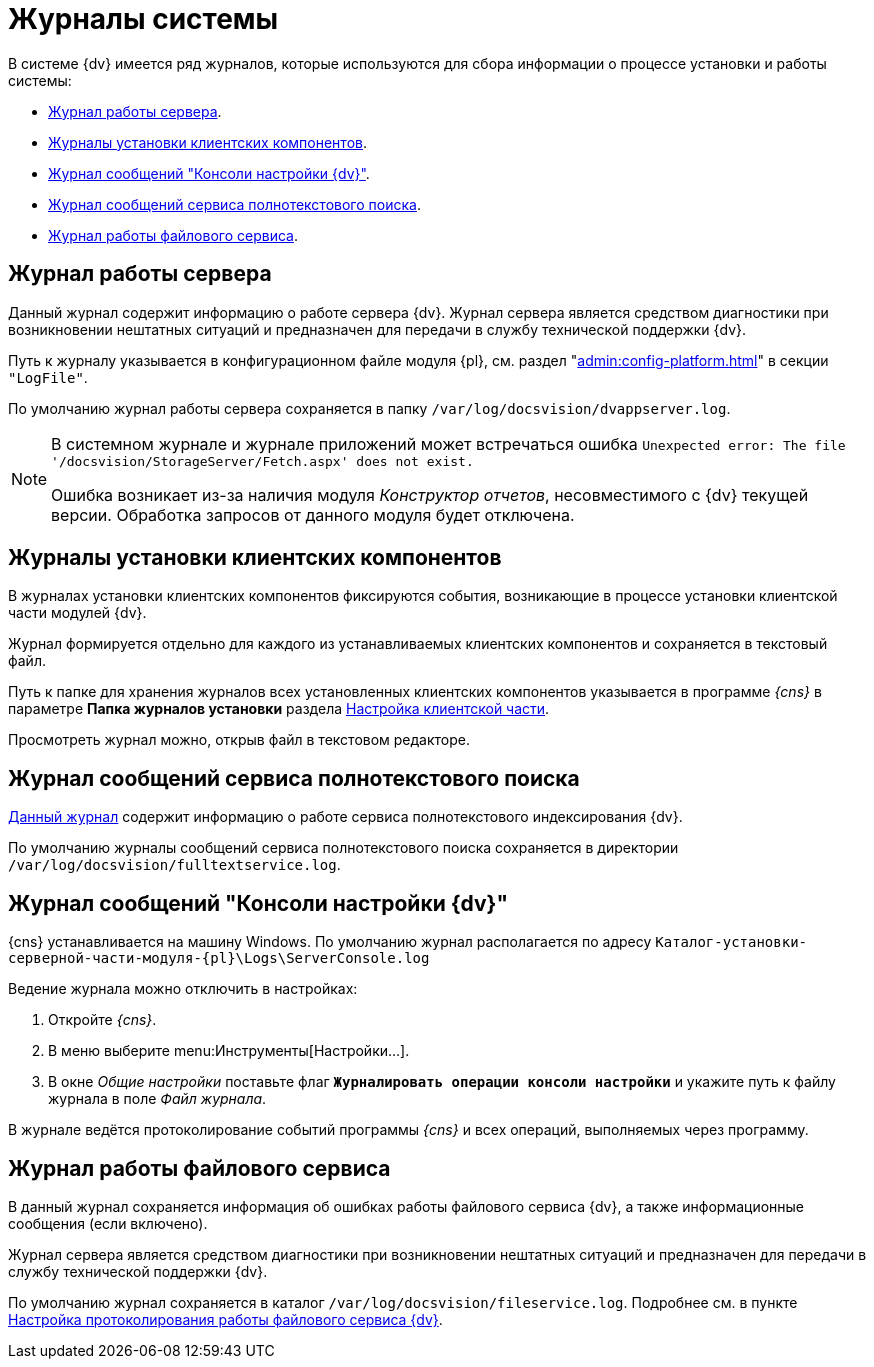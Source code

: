 = Журналы системы

В системе {dv} имеется ряд журналов, которые используются для сбора информации о процессе установки и работы системы:

* <<server,Журнал работы сервера>>.
* <<client,Журналы установки клиентских компонентов>>.
* <<console,Журнал сообщений "Консоли настройки {dv}">>.
* <<search,Журнал сообщений сервиса полнотекстового поиска>>.
* <<file,Журнал работы файлового сервиса>>.

// Если любой из файлов журнала не получается сохранить по указанному в настройках пути, он будет сохранён в папке `%localappdata%\Docsvision\Logs`. Путь к папке может отличаться в зависимости от пользователя, под которым запущены службы или серверная консоль.

[#server]
== Журнал работы сервера

Данный журнал содержит информацию о работе сервера {dv}. Журнал сервера является средством диагностики при возникновении нештатных ситуаций и предназначен для передачи в службу технической поддержки {dv}.

Путь к журналу указывается в конфигурационном файле модуля {pl}, см. раздел "xref:admin:config-platform.adoc[]" в секции `"LogFile"`.

По умолчанию журнал работы сервера сохраняется в папку `/var/log/docsvision/dvappserver.log`.

// .Если доступ на запись в директорию по умолчанию отсутствует, будет формироваться два журнала сервера:
// * В журнал по пути `C:\Users\%user%\AppData\Local\DocsVision\Logs\Server` будут попадать все ошибки службы *{sss-new}*. В данном случае `%user%` -- пользователь, от имени которого запущена служба *{sss-new}*.
// * В журнал по пути `C:\Windows\System32\config\systemprofile\AppData\Local\Docsvision\Logs\Server` будут попадать ошибки web-сервиса IIS.

[NOTE]
====
В системном журнале и журнале приложений может встречаться ошибка `Unexpected error: The file '/docsvision/StorageServer/Fetch.aspx' does not exist.`

Ошибка возникает из-за наличия модуля _Конструктор отчетов_, несовместимого с {dv} текущей версии. Обработка запросов от данного модуля будет отключена.
====

[#client]
== Журналы установки клиентских компонентов

В журналах установки клиентских компонентов фиксируются события, возникающие в процессе установки клиентской части модулей {dv}.

Журнал формируется отдельно для каждого из устанавливаемых клиентских компонентов и сохраняется в текстовый файл.

Путь к папке для хранения журналов всех установленных клиентских компонентов указывается в программе _{cns}_ в параметре *Папка журналов установки* раздела xref:config-client.adoc[Настройка клиентской части].

Просмотреть журнал можно, открыв файл в текстовом редакторе.

[#search]
== Журнал сообщений сервиса полнотекстового поиска

xref:search-logging.adoc[Данный журнал] содержит информацию о работе сервиса полнотекстового индексирования {dv}.

По умолчанию журналы сообщений сервиса полнотекстового поиска сохраняется в директории `/var/log/docsvision/fulltextservice.log`.

[#console]
== Журнал сообщений "Консоли настройки {dv}"

{cns} устанавливается на машину Windows. По умолчанию журнал располагается по адресу `Каталог-установки-серверной-части-модуля-{pl}\Logs\ServerConsole.log`

.Ведение журнала можно отключить в настройках:
. Откройте _{cns}_.
. В меню выберите menu:Инструменты[Настройки...].
. В окне _Общие настройки_ поставьте флаг `*Журналировать операции консоли настройки*` и укажите путь к файлу журнала в поле _Файл журнала_.

В журнале ведётся протоколирование событий программы _{cns}_ и всех операций, выполняемых через программу.

[#file]
== Журнал работы файлового сервиса

В данный журнал сохраняется информация об ошибках работы файлового сервиса {dv}, а также информационные сообщения (если включено).

Журнал сервера является средством диагностики при возникновении нештатных ситуаций и предназначен для передачи в службу технической поддержки {dv}.

По умолчанию журнал сохраняется в каталог `/var/log/docsvision/fileservice.log`. Подробнее см. в пункте xref:file-service-logging.adoc[Настройка протоколирования работы файлового сервиса {dv}].
